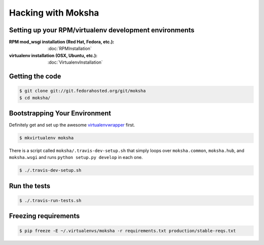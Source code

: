 ===================
Hacking with Moksha
===================

Setting up your RPM/virtualenv development environments
~~~~~~~~~~~~~~~~~~~~~~~~~~~~~~~~~~~~~~~~~~~~~~~~~~~~~~~

:RPM mod_wsgi installation (Red Hat, Fedora, etc.): :doc:`RPMInstallation`
:virtualenv installation (OSX, Ubuntu, etc.): :doc:`VirtualenvInstallation`

Getting the code
~~~~~~~~~~~~~~~~

.. code-block:: bash

    $ git clone git://git.fedorahosted.org/git/moksha
    $ cd moksha/

Bootstrapping Your Environment
~~~~~~~~~~~~~~~~~~~~~~~~~~~~~~

Definitely get and set up the awesome `virtualenvwrapper
<http://pypi.python.org/pypi/virtualenvwrapper>`_ first.

.. code-block:: bash

    $ mkvirtualenv moksha

There is a script called ``moksha/.travis-dev-setup.sh`` that simply loops over
``moksha.common``, ``moksha.hub``, and ``moksha.wsgi`` and runs ``python
setup.py develop`` in each one.

.. code-block:: bash

    $ ./.travis-dev-setup.sh

Run the tests
~~~~~~~~~~~~~

.. code-block:: bash

    $ ./.travis-run-tests.sh

Freezing requirements
~~~~~~~~~~~~~~~~~~~~~

.. code-block:: bash

    $ pip freeze -E ~/.virtualenvs/moksha -r requirements.txt production/stable-reqs.txt
